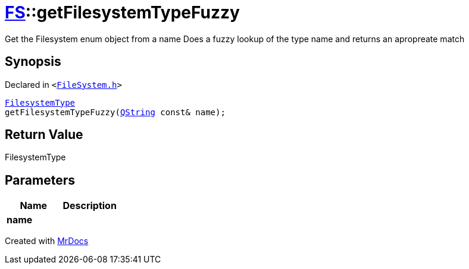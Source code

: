 [#FS-getFilesystemTypeFuzzy]
= xref:FS.adoc[FS]::getFilesystemTypeFuzzy
:relfileprefix: ../
:mrdocs:


Get the Filesystem enum object from a name
Does a fuzzy lookup of the type name and returns an apropreate match

== Synopsis

Declared in `&lt;https://github.com/PrismLauncher/PrismLauncher/blob/develop/launcher/FileSystem.h#L438[FileSystem&period;h]&gt;`

[source,cpp,subs="verbatim,replacements,macros,-callouts"]
----
xref:FS/FilesystemType.adoc[FilesystemType]
getFilesystemTypeFuzzy(xref:QString.adoc[QString] const& name);
----

== Return Value

FilesystemType



== Parameters

|===
| Name | Description

| *name*
| 
|===



[.small]#Created with https://www.mrdocs.com[MrDocs]#
